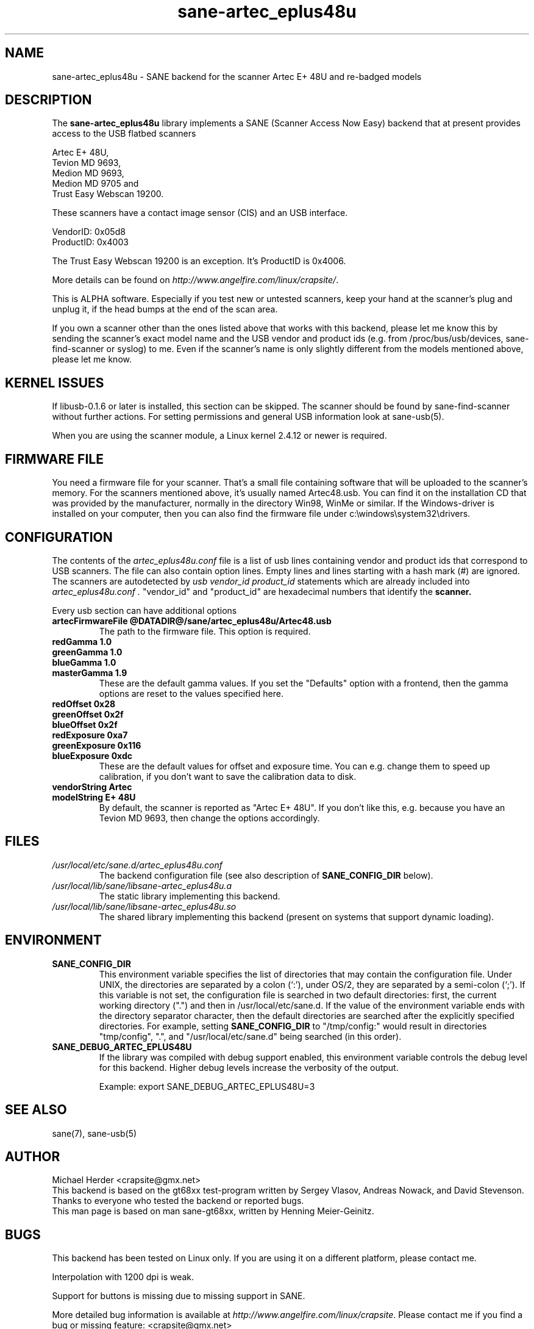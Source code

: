 .TH sane-artec_eplus48u 5 "19 Nov 2002" "@PACKAGEVERSION@" "SANE"
.SH NAME
sane-artec_eplus48u \- SANE backend for the scanner Artec E+ 48U and re-badged models
.SH DESCRIPTION
The
.B sane-artec_eplus48u
library implements a SANE (Scanner Access Now Easy) backend that at present provides
access to the USB flatbed scanners
.PP
Artec E+ 48U,
.br
Tevion MD 9693,
.br
Medion MD 9693,
.br
Medion MD 9705 and
.br
Trust Easy Webscan 19200.
.br
.PP
These scanners have a contact image sensor (CIS) and an USB interface.
.PP
VendorID: 0x05d8
.br
ProductID: 0x4003
.PP
The Trust Easy Webscan 19200 is an exception. It's ProductID is 0x4006.
.PP
More details can be found on
.IR http://www.angelfire.com/linux/crapsite/ .
.PP
This is ALPHA software. Especially if you test new or untested scanners, keep
your hand at the scanner's plug and unplug it, if the head bumps at the end of
the scan area.
.PP
If you own a scanner other than the ones listed above that works with this
backend, please let me know this by sending the scanner's exact model name and
the USB vendor and product ids (e.g. from /proc/bus/usb/devices,
sane-find-scanner or syslog) to me. Even if the scanner's name is only
slightly different from the models mentioned above, please let me know.
.PP
.SH KERNEL ISSUES
If libusb-0.1.6 or later is installed, this section can be skipped. The
scanner should be found by sane-find-scanner without further actions. For
setting permissions and general USB information look at sane-usb(5).
.PP
When you are using the scanner module, a Linux kernel 2.4.12 or newer is
required.

.SH FIRMWARE FILE
You need a firmware file for your scanner. That's a small file containing
software that will be uploaded to the scanner's memory. For the scanners
mentioned above, it's usually named Artec48.usb. You can find it on the
installation CD that was provided by the manufacturer, normally in the
directory Win98, WinMe or similar. If the Windows-driver is installed on
your computer, then you can also find the firmware file under
c:\\windows\\system32\\drivers.
.SH CONFIGURATION
The contents of the
.I artec_eplus48u.conf
file is a list of usb lines containing vendor and product ids that correspond
to USB scanners. The file can also contain option lines.  Empty lines and
lines starting with a hash mark (#) are ignored.  The scanners are
autodetected by
.I usb vendor_id product_id
statements which are already included into
.I artec_eplus48u.conf .
"vendor_id" and "product_id" are hexadecimal numbers that identify the
.B scanner.
.PP
Every usb section can have additional options
.TP
.B artecFirmwareFile @DATADIR@/sane/artec_eplus48u/Artec48.usb
The path to the firmware file. This option is required.
.TP
.B redGamma         1.0
.TP
.B greenGamma       1.0
.TP
.B blueGamma        1.0
.TP
.B masterGamma      1.9
These are the default gamma values. If you set the "Defaults" option with a frontend,
then the gamma options are reset to the values specified here.
.TP
.B redOffset        0x28
.TP
.B greenOffset      0x2f
.TP
.B blueOffset       0x2f
.TP
.B redExposure      0xa7
.TP
.B greenExposure    0x116
.TP
.B blueExposure     0xdc
These are the default values for offset and exposure time. You can e.g. change them to speed up calibration,
if you don't want to save the calibration data to disk.
.TP
.B vendorString "Artec"
.TP
.B modelString "E+ 48U"
By default, the scanner is reported as "Artec E+ 48U". If you don't like this, e.g.
because you have an Tevion MD 9693, then change the options accordingly.
.SH FILES
.TP
.I /usr/local/etc/sane.d/artec_eplus48u.conf
The backend configuration file (see also description of
.B SANE_CONFIG_DIR
below).
.TP
.I /usr/local/lib/sane/libsane-artec_eplus48u.a
The static library implementing this backend.
.TP
.I /usr/local/lib/sane/libsane-artec_eplus48u.so
The shared library implementing this backend (present on systems that
support dynamic loading).
.SH ENVIRONMENT
.TP
.B SANE_CONFIG_DIR
This environment variable specifies the list of directories that may
contain the configuration file.  Under UNIX, the directories are
separated by a colon (`:'), under OS/2, they are separated by a
semi-colon (`;').  If this variable is not set, the configuration file
is searched in two default directories: first, the current working
directory (".") and then in /usr/local/etc/sane.d.  If the value of the
environment variable ends with the directory separator character, then
the default directories are searched after the explicitly specified
directories.  For example, setting
.B SANE_CONFIG_DIR
to "/tmp/config:" would result in directories "tmp/config", ".", and
"/usr/local/etc/sane.d" being searched (in this order).
.TP
.B SANE_DEBUG_ARTEC_EPLUS48U
If the library was compiled with debug support enabled, this
environment variable controls the debug level for this backend.  Higher
debug levels increase the verbosity of the output.

Example:
export SANE_DEBUG_ARTEC_EPLUS48U=3

.SH "SEE ALSO"
sane(7), sane-usb(5)

.SH AUTHOR
Michael Herder <crapsite@gmx.net>
.br
This backend is based on the gt68xx test-program written by Sergey Vlasov, Andreas Nowack, and
David Stevenson. Thanks to everyone who tested the backend or reported bugs.
.br
This man page is based on man sane-gt68xx, written by Henning Meier-Geinitz.
.SH BUGS
This backend has been tested on Linux only. If you are using it on a different platform, please
contact me.
.PP
Interpolation with 1200 dpi is weak.
.PP
Support for buttons is missing due to missing support in SANE.
.PP
More detailed bug information is
available at
.IR http://www.angelfire.com/linux/crapsite .
Please contact me if you find a bug or missing feature:
<crapsite@gmx.net>
